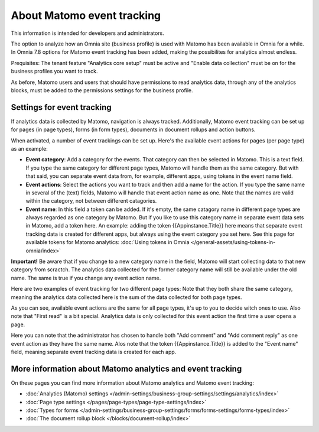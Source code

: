 About Matomo event tracking
===================================

This information is intended for developers and administrators.

The option to analyze how an Omnia site (business profile) is used with Matomo has been available in Omnia for a while. In Omnia 7.8 options for Matomo event tracking has been added, making the possibilites for analytics almost endless.

Prequisites: The tenant feature "Analytics core setup" must be active and "Enable data collection" must be on for the business profiles you want to track.

As before, Matomo users and users that should have permissions to read analytics data, through any of the analytics blocks, must be added to the permissions settings for the business profile.

Settings for event tracking
*****************************
If analytics data is collected by Matomo, navigation is always tracked. Additionally, Matomo event tracking can be set up for pages (in page types), forms (in form types), documents in document rollups and action buttons.

When activated, a number of event trackings can be set up. Here's the available event actions for pages (per page type) as an example:

.. image:: enable-event-trackning.png

+ **Event category**: Add a category for the events. That category can then be selected in Matomo. This is a text field. If you type the same category for different page types, Matomo will handle them as the same category. But with that said, you can separate event data from, for example, different apps, using tokens in the event name field.
+ **Event actions**: Select the actions you want to track and then add a name for the action. If you type the same name in several of the (text) fields, Matomo will handle that event action name as one. Note that the names are valid within the category, not between different catagories.
+ **Event name**: In this field a token can be added. If it's empty, the same catagory name in different page types are always regarded as one category by Matomo. But if you like to use this category name in separate event data sets in Matomo, add a token here. An example: adding the token {{Appinstance.Title}} here means that separate event tracking data is created for different apps, but always using the event category you set here. See this page for available tokens for Matomo analytics: :doc:`Using tokens in Omnia </general-assets/using-tokens-in-omnia/index>`

**Important!** Be aware that if you change to a new category name in the field, Matomo will start collecting data to that new category from scractch. The analytics data collected for the former category name will still be available under the old name. The same is true if you change any event action name.

Here are two examples of event tracking for two different page types: Note that they both share the same category, meaning the analytics data collected here is the sum of the data collected for both page types.

.. image:: event-collected-example-1.png

As you can see, available event actions are the same for all page types, it's up to you to decide witch ones to use. Also note that "First read" is a bit special. Analytics data is only collected for this event action the first time a user opens a page.

.. image:: event-collected-example-2.png

Here you can note that the administrator has chosen to handle both "Add comment" and "Add comment reply" as one event action as they have the same name. Alos note that the token {{Appinstance.Title}} is added to the "Event name" field, meaning separate event tracking data is created for each app.

More information about Matomo analytics and event tracking
************************************************************
On these pages you can find more information about Matomo analytics and Matomo event tracking:

+ :doc:`Analytics (Matomo) settings </admin-settings/business-group-settings/settings/analytics/index>`
+ :doc:`Page type settings </pages/page-types/page-type-settings/index>`
+ :doc:`Types for forms </admin-settings/business-group-settings/forms/forms-settings/forms-types/index>`
+ :doc:`The document rollup block </blocks/document-rollup/index>`

